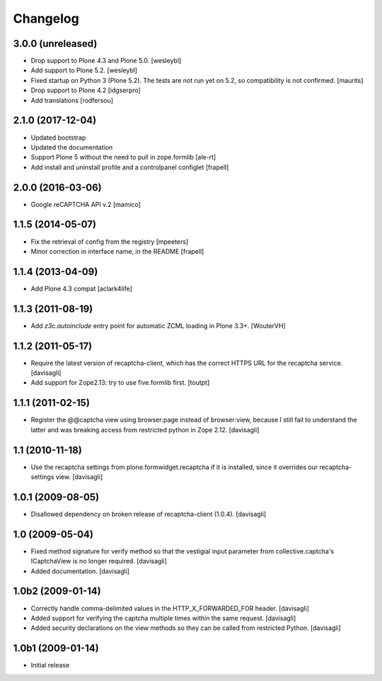 Changelog
=========

3.0.0 (unreleased)
------------------

- Drop support to Plone 4.3 and Plone 5.0.
  [wesleybl]

- Add support to Plone 5.2.
  [wesleybl]

- Fixed startup on Python 3 (Plone 5.2).
  The tests are not run yet on 5.2, so compatibility is not confirmed.
  [maurits]

- Drop support to Plone 4.2
  [idgserpro]

- Add translations
  [rodfersou]


2.1.0 (2017-12-04)
------------------

- Updated bootstrap
- Updated the documentation
- Support Plone 5 without the need to pull in zope.formlib
  [ale-rt]

- Add install and uninstall profile and a controlpanel configlet
  [frapell]


2.0.0 (2016-03-06)
------------------

- Google reCAPTCHA API v.2
  [mamico]


1.1.5 (2014-05-07)
------------------

- Fix the retrieval of config from the registry
  [mpeeters]

- Minor correction in interface name, in the README
  [frapell]


1.1.4 (2013-04-09)
------------------

- Add Plone 4.3 compat
  [aclark4life]


1.1.3 (2011-08-19)
------------------

- Add `z3c.autoinclude` entry point for automatic ZCML loading in Plone 3.3+.
  [WouterVH]


1.1.2 (2011-05-17)
------------------

- Require the latest version of recaptcha-client, which has the correct HTTPS
  URL for the recaptcha service.
  [davisagli]

- Add support for Zope2.13: try to use five.formlib first.
  [toutpt]


1.1.1 (2011-02-15)
------------------

- Register the @@captcha view using browser:page instead of browser:view,
  because I still fail to understand the latter and was breaking access from
  restricted python in Zope 2.12.
  [davisagli]


1.1 (2010-11-18)
----------------

- Use the recaptcha settings from plone.formwidget.recaptcha if it is
  installed, since it overrides our recaptcha-settings view.
  [davisagli]


1.0.1 (2009-08-05)
------------------

- Disallowed dependency on broken release of recaptcha-client (1.0.4).
  [davisagli]


1.0 (2009-05-04)
----------------

- Fixed method signature for verify method so that the vestigial input parameter
  from collective.captcha's ICaptchaView is no longer required.
  [davisagli]

- Added documentation.
  [davisagli]


1.0b2 (2009-01-14)
------------------

- Correctly handle comma-delimited values in the HTTP_X_FORWARDED_FOR
  header.
  [davisagli]

- Added support for verifying the captcha multiple times within the same request.
  [davisagli]

- Added security declarations on the view methods so they can be called from
  restricted Python.
  [davisagli]


1.0b1 (2009-01-14)
------------------

- Initial release

